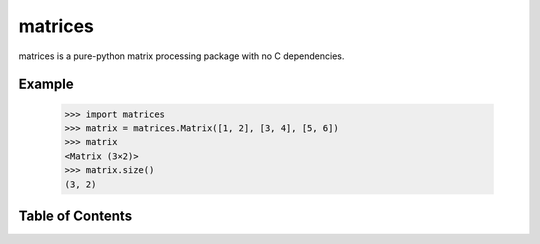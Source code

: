 matrices
========

matrices is a pure-python matrix processing package with no C dependencies.

Example
-------

  >>> import matrices
  >>> matrix = matrices.Matrix([1, 2], [3, 4], [5, 6])
  >>> matrix
  <Matrix (3×2)>
  >>> matrix.size()
  (3, 2)

Table of Contents
-----------------

.. toctree ::

  installing
  api
  changelog
